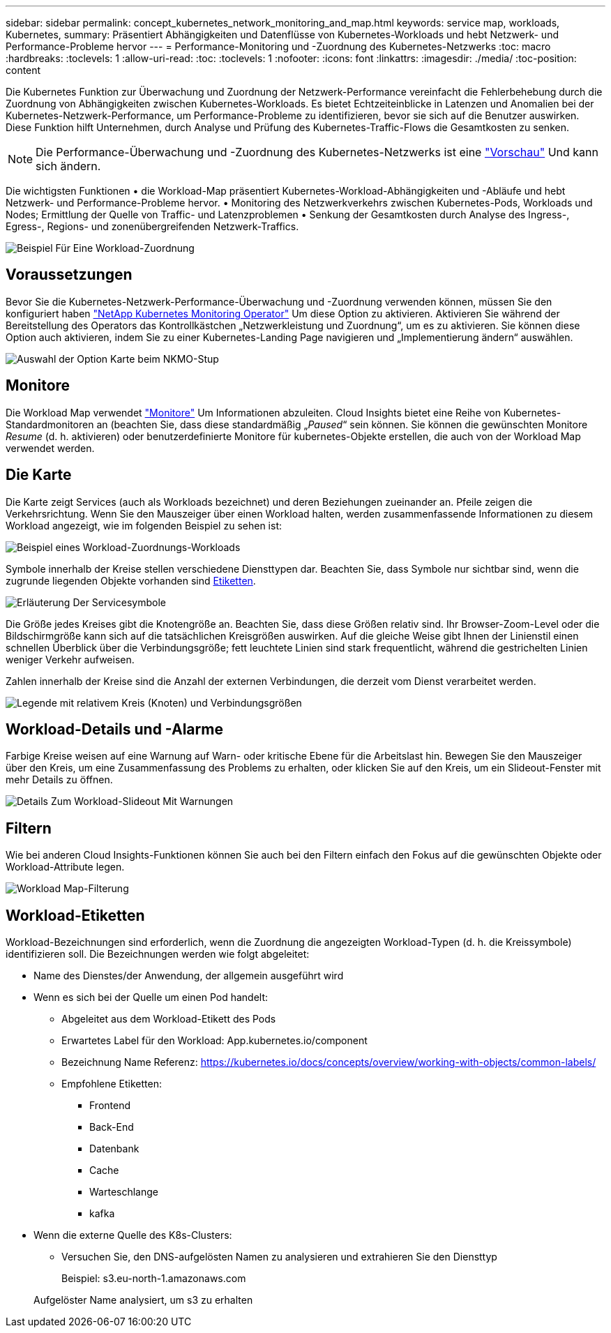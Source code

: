 ---
sidebar: sidebar 
permalink: concept_kubernetes_network_monitoring_and_map.html 
keywords: service map, workloads, Kubernetes, 
summary: Präsentiert Abhängigkeiten und Datenflüsse von Kubernetes-Workloads und hebt Netzwerk- und Performance-Probleme hervor 
---
= Performance-Monitoring und -Zuordnung des Kubernetes-Netzwerks
:toc: macro
:hardbreaks:
:toclevels: 1
:allow-uri-read: 
:toc: 
:toclevels: 1
:nofooter: 
:icons: font
:linkattrs: 
:imagesdir: ./media/
:toc-position: content


[role="lead"]
Die Kubernetes Funktion zur Überwachung und Zuordnung der Netzwerk-Performance vereinfacht die Fehlerbehebung durch die Zuordnung von Abhängigkeiten zwischen Kubernetes-Workloads. Es bietet Echtzeiteinblicke in Latenzen und Anomalien bei der Kubernetes-Netzwerk-Performance, um Performance-Probleme zu identifizieren, bevor sie sich auf die Benutzer auswirken. Diese Funktion hilft Unternehmen, durch Analyse und Prüfung des Kubernetes-Traffic-Flows die Gesamtkosten zu senken.


NOTE: Die Performance-Überwachung und -Zuordnung des Kubernetes-Netzwerks ist eine link:concept_preview_features.html["Vorschau"] Und kann sich ändern.

Die wichtigsten Funktionen • die Workload-Map präsentiert Kubernetes-Workload-Abhängigkeiten und -Abläufe und hebt Netzwerk- und Performance-Probleme hervor. • Monitoring des Netzwerkverkehrs zwischen Kubernetes-Pods, Workloads und Nodes; Ermittlung der Quelle von Traffic- und Latenzproblemen • Senkung der Gesamtkosten durch Analyse des Ingress-, Egress-, Regions- und zonenübergreifenden Netzwerk-Traffics.

image:workload-map-animated.gif["Beispiel Für Eine Workload-Zuordnung"]



== Voraussetzungen

Bevor Sie die Kubernetes-Netzwerk-Performance-Überwachung und -Zuordnung verwenden können, müssen Sie den konfiguriert haben link:task_config_telegraf_agent_k8s.html["NetApp Kubernetes Monitoring Operator"] Um diese Option zu aktivieren. Aktivieren Sie während der Bereitstellung des Operators das Kontrollkästchen „Netzwerkleistung und Zuordnung“, um es zu aktivieren. Sie können diese Option auch aktivieren, indem Sie zu einer Kubernetes-Landing Page navigieren und „Implementierung ändern“ auswählen.

image:ServiceMap_NKMO_Deployment_Options.png["Auswahl der Option Karte beim NKMO-Stup"]



== Monitore

Die Workload Map verwendet link:task_create_monitor.html["Monitore"] Um Informationen abzuleiten. Cloud Insights bietet eine Reihe von Kubernetes-Standardmonitoren an (beachten Sie, dass diese standardmäßig „_Paused_“ sein können. Sie können die gewünschten Monitore _Resume_ (d. h. aktivieren) oder benutzerdefinierte Monitore für kubernetes-Objekte erstellen, die auch von der Workload Map verwendet werden.



== Die Karte

Die Karte zeigt Services (auch als Workloads bezeichnet) und deren Beziehungen zueinander an. Pfeile zeigen die Verkehrsrichtung. Wenn Sie den Mauszeiger über einen Workload halten, werden zusammenfassende Informationen zu diesem Workload angezeigt, wie im folgenden Beispiel zu sehen ist:

image:ServiceMap_Simple_Example.png["Beispiel eines Workload-Zuordnungs-Workloads"]

Symbole innerhalb der Kreise stellen verschiedene Diensttypen dar. Beachten Sie, dass Symbole nur sichtbar sind, wenn die zugrunde liegenden Objekte vorhanden sind <<workload-labels,Etiketten>>.

image:ServiceMap_Icons.png["Erläuterung Der Servicesymbole"]

Die Größe jedes Kreises gibt die Knotengröße an. Beachten Sie, dass diese Größen relativ sind. Ihr Browser-Zoom-Level oder die Bildschirmgröße kann sich auf die tatsächlichen Kreisgrößen auswirken. Auf die gleiche Weise gibt Ihnen der Linienstil einen schnellen Überblick über die Verbindungsgröße; fett leuchtete Linien sind stark frequentlicht, während die gestrichelten Linien weniger Verkehr aufweisen.

Zahlen innerhalb der Kreise sind die Anzahl der externen Verbindungen, die derzeit vom Dienst verarbeitet werden.

image:ServiceMap_Node_and_Connection_Legend.png["Legende mit relativem Kreis (Knoten) und Verbindungsgrößen"]



== Workload-Details und -Alarme

Farbige Kreise weisen auf eine Warnung auf Warn- oder kritische Ebene für die Arbeitslast hin. Bewegen Sie den Mauszeiger über den Kreis, um eine Zusammenfassung des Problems zu erhalten, oder klicken Sie auf den Kreis, um ein Slideout-Fenster mit mehr Details zu öffnen.

image:Workload_Map_Slideout_with_Alert.png["Details Zum Workload-Slideout Mit Warnungen"]



== Filtern

Wie bei anderen Cloud Insights-Funktionen können Sie auch bei den Filtern einfach den Fokus auf die gewünschten Objekte oder Workload-Attribute legen.

image:Workload_Map_Filtering.png["Workload Map-Filterung"]



== Workload-Etiketten

Workload-Bezeichnungen sind erforderlich, wenn die Zuordnung die angezeigten Workload-Typen (d. h. die Kreissymbole) identifizieren soll. Die Bezeichnungen werden wie folgt abgeleitet:

* Name des Dienstes/der Anwendung, der allgemein ausgeführt wird
* Wenn es sich bei der Quelle um einen Pod handelt:
+
** Abgeleitet aus dem Workload-Etikett des Pods
** Erwartetes Label für den Workload: App.kubernetes.io/component
** Bezeichnung Name Referenz: https://kubernetes.io/docs/concepts/overview/working-with-objects/common-labels/[]
** Empfohlene Etiketten:
+
*** Frontend
*** Back-End
*** Datenbank
*** Cache
*** Warteschlange
*** kafka




* Wenn die externe Quelle des K8s-Clusters:
+
** Versuchen Sie, den DNS-aufgelösten Namen zu analysieren und extrahieren Sie den Diensttyp
+
Beispiel: s3.eu-north-1.amazonaws.com

+
Aufgelöster Name analysiert, um s3 zu erhalten




